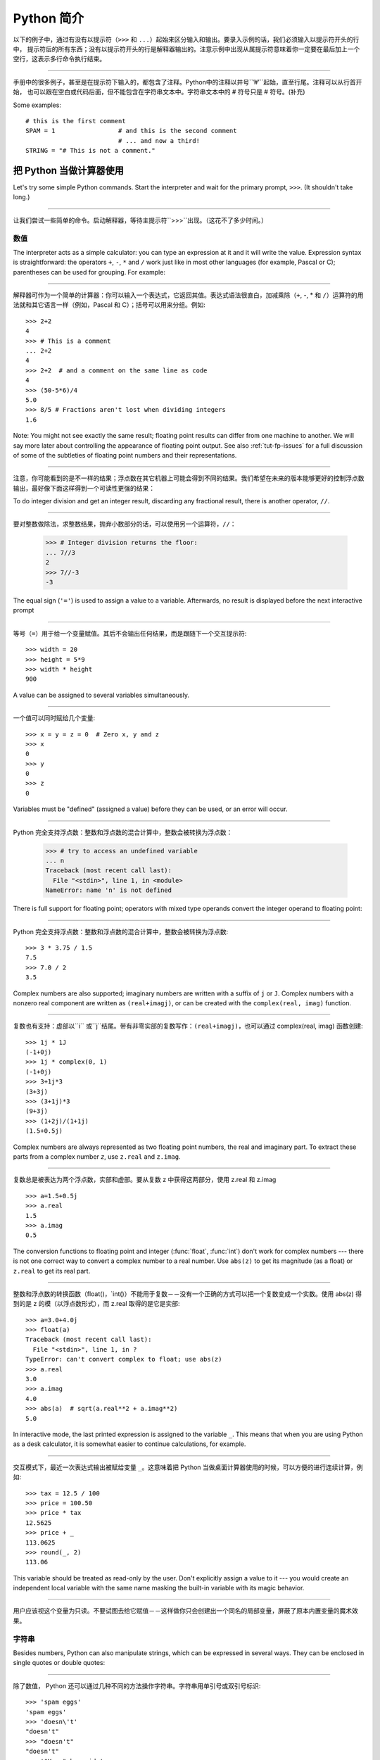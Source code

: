 ﻿.. _tut-informal:

****************************************************
Python 简介
****************************************************

以下的例子中，通过有没有以提示符（``>>>`` 和 ``...``）起始来区分输入和输出。要录入示例的话，我们必须输入以提示符开头的行中，
提示符后的所有东西；没有以提示符开头的行是解释器输出的。注意示例中出现从属提示符意味着你一定要在最后加上一个空行，这表示多行命令执行结束。

------------------------------------------------------------------------------------------------------------------------------------------------------

手册中的很多例子，甚至是在提示符下输入的，都包含了注释。Python中的注释以井号``’#’``起始，直至行尾。注释可以从行首开始，
也可以跟在空白或代码后面，但不能包含在字符串文本中。字符串文本中的 # 符号只是 # 符号。(补充)

Some examples::

   # this is the first comment
   SPAM = 1                 # and this is the second comment
                            # ... and now a third!
   STRING = "# This is not a comment."


.. _tut-calculator:

把 Python 当做计算器使用
========================================================

Let's try some simple Python commands.  Start the interpreter and wait for the
primary prompt, ``>>>``.  (It shouldn't take long.)


------------------------------------------------------------------------------------------------------------------------------------------------------


让我们尝试一些简单的命令。启动解释器，等待主提示符``>>>``出现。（这花不了多少时间。）


.. _tut-numbers:

数值
--------------

The interpreter acts as a simple calculator: you can type an expression at it
and it will write the value.  Expression syntax is straightforward: the
operators ``+``, ``-``, ``*`` and ``/`` work just like in most other languages
(for example, Pascal or C); parentheses can be used for grouping.  For example:

------------------------------------------------------------------------------------------------------------------------------------------------------

解释器可作为一个简单的计算器：你可以输入一个表达式，它返回其值。表达式语法很直白，加减乘除（``+``, -, * 和 ``/``）运算符的用法就和其它语言一样（例如，Pascal 和 C）；括号可以用来分组。例如::

   >>> 2+2
   4
   >>> # This is a comment
   ... 2+2
   4
   >>> 2+2  # and a comment on the same line as code
   4
   >>> (50-5*6)/4
   5.0
   >>> 8/5 # Fractions aren't lost when dividing integers
   1.6

Note: You might not see exactly the same result; floating point results can
differ from one machine to another.  We will say more later about controlling
the appearance of floating point output.  See also :ref:`tut-fp-issues` for a
full discussion of some of the subtleties of floating point numbers and their
representations.

------------------------------------------------------------------------------------------------------------------------------------------------------

注意，你可能看到的是不一样的结果；浮点数在其它机器上可能会得到不同的结果。我们希望在未来的版本能够更好的控制浮点数输出，最好像下面这样得到一个可读性更强的结果：

To do integer division and get an integer result,
discarding any fractional result, there is another operator, ``//``.

------------------------------------------------------------------------------------------------------------------------------------------------------

要对整数做除法，求整数结果，抛弃小数部分的话，可以使用另一个运算符，``//``：

   >>> # Integer division returns the floor:
   ... 7//3
   2
   >>> 7//-3
   -3

The equal sign (``'='``) is used to assign a value to a variable. Afterwards, no
result is displayed before the next interactive prompt

------------------------------------------------------------------------------------------------------------------------------------------------------

等号（``=``）用于给一个变量赋值。其后不会输出任何结果，而是跟随下一个交互提示符::

   >>> width = 20
   >>> height = 5*9
   >>> width * height
   900

A value can be assigned to several variables simultaneously.

------------------------------------------------------------------------------------------------------------------------------------------------------

一个值可以同时赋给几个变量::

   >>> x = y = z = 0  # Zero x, y and z
   >>> x
   0
   >>> y
   0
   >>> z
   0

Variables must be "defined" (assigned a value) before they can be used, or an
error will occur.

------------------------------------------------------------------------------------------------------------------------------------------------------

Python 完全支持浮点数：整数和浮点数的混合计算中，整数会被转换为浮点数：

   >>> # try to access an undefined variable
   ... n
   Traceback (most recent call last):
     File "<stdin>", line 1, in <module>
   NameError: name 'n' is not defined

There is full support for floating point; operators with mixed type operands
convert the integer operand to floating point:

------------------------------------------------------------------------------------------------------------------------------------------------------

Python 完全支持浮点数：整数和浮点数的混合计算中，整数会被转换为浮点数::

   >>> 3 * 3.75 / 1.5
   7.5
   >>> 7.0 / 2
   3.5

Complex numbers are also supported; imaginary numbers are written with a suffix
of ``j`` or ``J``.  Complex numbers with a nonzero real component are written as
``(real+imagj)``, or can be created with the ``complex(real, imag)`` function.

------------------------------------------------------------------------------------------------------------------------------------------------------

复数也有支持：虚部以``i`` 或``j``结尾。带有非零实部的复数写作：``(real+imagj)``，也可以通过 complex(real, imag) 函数创建::

   >>> 1j * 1J
   (-1+0j)
   >>> 1j * complex(0, 1)
   (-1+0j)
   >>> 3+1j*3
   (3+3j)
   >>> (3+1j)*3
   (9+3j)
   >>> (1+2j)/(1+1j)
   (1.5+0.5j)

Complex numbers are always represented as two floating point numbers, the real
and imaginary part.  To extract these parts from a complex number *z*, use
``z.real`` and ``z.imag``.  

------------------------------------------------------------------------------------------------------------------------------------------------------

复数总是被表达为两个浮点数，实部和虚部。要从复数 z 中获得这两部分，使用 z.real 和 z.imag ::

   >>> a=1.5+0.5j
   >>> a.real
   1.5
   >>> a.imag
   0.5

The conversion functions to floating point and integer (:func:`float`,
:func:`int`) don't work for complex numbers --- there is not one correct way to
convert a complex number to a real number.  Use ``abs(z)`` to get its magnitude
(as a float) or ``z.real`` to get its real part.

------------------------------------------------------------------------------------------------------------------------------------------------------

整数和浮点数的转换函数（float()，`int()）不能用于复数－－没有一个正确的方式可以把一个复数变成一个实数。使用 abs(z) 得到的是 z 的模（以浮点数形式），而 z.real 取得的是它是实部::

   >>> a=3.0+4.0j
   >>> float(a)
   Traceback (most recent call last):
     File "<stdin>", line 1, in ?
   TypeError: can't convert complex to float; use abs(z)
   >>> a.real
   3.0
   >>> a.imag
   4.0
   >>> abs(a)  # sqrt(a.real**2 + a.imag**2)
   5.0

In interactive mode, the last printed expression is assigned to the variable
``_``.  This means that when you are using Python as a desk calculator, it is
somewhat easier to continue calculations, for example.

------------------------------------------------------------------------------------------------------------------------------------------------------

交互模式下，最近一次表达式输出被赋给变量 ``_``。这意味着把 Python 当做桌面计算器使用的时候，可以方便的进行连续计算，例如::

   >>> tax = 12.5 / 100
   >>> price = 100.50
   >>> price * tax
   12.5625
   >>> price + _
   113.0625
   >>> round(_, 2)
   113.06

This variable should be treated as read-only by the user.  Don't explicitly
assign a value to it --- you would create an independent local variable with the
same name masking the built-in variable with its magic behavior.

------------------------------------------------------------------------------------------------------------------------------------------------------

用户应该视这个变量为只读。不要试图去给它赋值－－这样做你只会创建出一个同名的局部变量，屏蔽了原本内置变量的魔术效果。


.. _tut-strings:

字符串
-------

Besides numbers, Python can also manipulate strings, which can be expressed in
several ways.  They can be enclosed in single quotes or double quotes:

------------------------------------------------------------------------------------------------------------------------------------------------------

除了数值， Python 还可以通过几种不同的方法操作字符串。字符串用单引号或双引号标识::

   >>> 'spam eggs'
   'spam eggs'
   >>> 'doesn\'t'
   "doesn't"
   >>> "doesn't"
   "doesn't"
   >>> '"Yes," he said.'
   '"Yes," he said.'
   >>> "\"Yes,\" he said."
   '"Yes," he said.'
   >>> '"Isn\'t," she said.'
   '"Isn\'t," she said.'

The interpreter prints the result of string operations in the same way as they
are typed for input: inside quotes, and with quotes and other funny characters
escaped by backslashes, to show the precise value.  The string is enclosed in
double quotes if the string contains a single quote and no double quotes, else
it's enclosed in single quotes.  The :func:`print` function produces a more
readable output for such input strings.

------------------------------------------------------------------------------------------------------------------------------------------------------

解释器打印字符串结果的时候与它们输入的方式相同：为了显示严谨，字符串包含在引号中，引号和其它奇异字符用反斜杠标识（即通常我们说的转义符－－译注）。如果字符串中只有单引号没有双引号，就用双引号标识；否则用单引号。再强调一次， :func: print 函数生成可读性更好的输出。

String literals can span multiple lines in several ways.  Continuation lines can
be used, with a backslash as the last character on the line indicating that the
next line is a logical continuation of the line.

------------------------------------------------------------------------------------------------------------------------------------------------------

有几种不同的方式可以将字符串文本分行。可以在行尾以反斜杠为继续符结束，表示下一行是它逻辑上的后续::

   hello = "This is a rather long string containing\n\
   several lines of text just as you would do in C.\n\
       Note that whitespace at the beginning of the line is\
    significant."

   print(hello)

Note that newlines still need to be embedded in the string using ``\n`` -- the
newline following the trailing backslash is discarded.  This example would print
the following:

------------------------------------------------------------------------------------------------------------------------------------------------------

注意字符串中的换行还是要用用 \n 来表示；反斜杠后面的换行会被忽略。这个例子会输出:

.. code-block:: text

   This is a rather long string containing
   several lines of text just as you would do in C.
       Note that whitespace at the beginning of the line is significant.

Or, strings can be surrounded in a pair of matching triple-quotes: ``"""`` or
``'''``.  End of lines do not need to be escaped when using triple-quotes, but
they will be included in the string.  So the following uses one escape to
avoid an unwanted initial blank line.  

------------------------------------------------------------------------------------------------------------------------------------------------------

另外，字符串可以用一对三重引号 """ 或 ''' 来标识。三重引号中的字符串在行尾不需要换行标记，所有的格式都会包括在字符串中::

   print("""\
   Usage: thingy [OPTIONS]
        -h                        Display this usage message
        -H hostname               Hostname to connect to
   """)

produces the following output:

生成以下输出：

.. code-block:: text

   Usage: thingy [OPTIONS]
        -h                        Display this usage message
        -H hostname               Hostname to connect to

If we make the string literal a "raw" string, ``\n`` sequences are not converted
to newlines, but the backslash at the end of the line, and the newline character
in the source, are both included in the string as data.  Thus, the example:

------------------------------------------------------------------------------------------------------------------------------------------------------

然而，如果我们构造了一个“行”（``raw``）字符串，``n`` 序列不会转为换行，行尾的反斜框和代码中的换行，都会作为数据包含在字符串中。因此，以下的示例::

   hello = r"This is a rather long string containing\n\
   several lines of text much as you would do in C."

   print(hello)

would print:

会打印：

.. code-block:: text

   This is a rather long string containing\n\
   several lines of text much as you would do in C.

Strings can be concatenated (glued together) with the ``+`` operator, and
repeated with ``*``.

------------------------------------------------------------------------------------------------------------------------------------------------------

字符串可以用一对三重引号 """ 或 ''' 来标识。三重引号中的字符串在行尾不需要换行标记，所有的格式都会包括在字符串中::


   >>> word = 'Help' + 'A'
   >>> word
   'HelpA'
   >>> '<' + word*5 + '>'
   '<HelpAHelpAHelpAHelpAHelpA>'

Two string literals next to each other are automatically concatenated; the first
line above could also have been written ``word = 'Help' 'A'``; this only works
with two literals, not with arbitrary string expressions.

------------------------------------------------------------------------------------------------------------------------------------------------------

两个相邻的字符串会自动连接；前一行也可以写成： ``word = ‘Help’ ‘A’``；这只能用在两个字符串文本值，而不能用于两个字符串表达式::

   >>> 'str' 'ing'                   #  <-  This is ok
   'string'
   >>> 'str'.strip() + 'ing'   #  <-  This is ok
   'string'
   >>> 'str'.strip() 'ing'     #  <-  This is invalid
     File "<stdin>", line 1, in ?
       'str'.strip() 'ing'
                         ^
   SyntaxError: invalid syntax

Strings can be subscripted (indexed); like in C, the first character of a string
has subscript (index) 0.  There is no separate character type; a character is
simply a string of size one.  As in the Icon programming language, substrings
can be specified with the *slice notation*: two indices separated by a colon.

------------------------------------------------------------------------------------------------------------------------------------------------------

字符串可以用下标（索引）查询；就像C一样，字符串的第一个下标（索引）是0。 Python 没有字符类型，

   >>> word[4]
   'A'
   >>> word[0:2]
   'He'
   >>> word[2:4]
   'lp'

Slice indices have useful defaults; an omitted first index defaults to zero, an
omitted second index defaults to the size of the string being sliced. 

------------------------------------------------------------------------------------------------------------------------------------------------------

切割检索有简略用法；第一个索引默认为零，第二个默认是字符串的长度::

   >>> word[:2]    # The first two characters
   'He'
   >>> word[2:]    # Everything except the first two characters
   'lpA'

Unlike a C string, Python strings cannot be changed.  Assigning to an indexed
position in the string results in an error.

------------------------------------------------------------------------------------------------------------------------------------------------------

不像 C 字符串， Python 字符串不可改变。给字符串中的索引位置赋值会引发错误::

   >>> word[0] = 'x'
   Traceback (most recent call last):
     File "<stdin>", line 1, in ?
   TypeError: 'str' object does not support item assignment
   >>> word[:1] = 'Splat'
   Traceback (most recent call last):
     File "<stdin>", line 1, in ?
   TypeError: 'str' object does not support slice assignment

However, creating a new string with the combined content is easy and efficient::

------------------------------------------------------------------------------------------------------------------------------------------------------

然而，组合创建新字符串很方便快捷::

   >>> 'x' + word[1:]
   'xelpA'
   >>> 'Splat' + word[4]
   'SplatA'

Here's a useful invariant of slice operations: ``s[:i] + s[i:]`` equals ``s``.

------------------------------------------------------------------------------------------------------------------------------------------------------


切片有一个很有用的不变性操作：`` s[:i] + s[i:]`` 等于 ``s ``::

   >>> word[:2] + word[2:]
   'HelpA'
   >>> word[:3] + word[3:]
   'HelpA'

Degenerate slice indices are handled gracefully: an index that is too large is
replaced by the string size, an upper bound smaller than the lower bound returns
an empty string. 

------------------------------------------------------------------------------------------------------------------------------------------------------

退化的索引操作很优美：过大的索引值代替为字符串大小，下界比上界大的返回空字符串：

   >>> word[1:100]
   'elpA'
   >>> word[10:]
   ''
   >>> word[2:1]
   ''

Indices may be negative numbers, to start counting from the right. For example:

------------------------------------------------------------------------------------------------------------------------------------------------------

索引可以是负数，计数从右边开始。例如::

   >>> word[-1]     # The last character
   'A'
   >>> word[-2]     # The last-but-one character
   'p'
   >>> word[-2:]    # The last two characters
   'pA'
   >>> word[:-2]    # Everything except the last two characters
   'Hel'

But note that -0 is really the same as 0, so it does not count from the right!

------------------------------------------------------------------------------------------------------------------------------------------------------

不过需要请注意的是 -0 仍然等于0，它没有从右边计数::

   >>> word[-0]     # (since -0 equals 0)
   'H'

Out-of-range negative slice indices are truncated, but don't try this for
single-element (non-slice) indices.

------------------------------------------------------------------------------------------------------------------------------------------------------


越界的负索引会被截断，不过不要在单元素（非切割操作）索引中这么做::

   >>> word[-100:]
   'HelpA'
   >>> word[-10]    # error
   Traceback (most recent call last):
     File "<stdin>", line 1, in ?
   IndexError: string index out of range

One way to remember how slices work is to think of the indices as pointing
*between* characters, with the left edge of the first character numbered 0.
Then the right edge of the last character of a string of *n* characters has
index *n*, for example.

------------------------------------------------------------------------------------------------------------------------------------------------------

理解切片的最好方式是把索引视为两个字符 之间 的点，第一个字符的左边是0，字符串中第 n 个字符的右边是索引 n ，例如::

    +---+---+---+---+---+
    | H | e | l | p | A |
    +---+---+---+---+---+
    0   1   2   3   4   5
   -5  -4  -3  -2  -1

The first row of numbers gives the position of the indices 0...5 in the string;
the second row gives the corresponding negative indices. The slice from *i* to
*j* consists of all characters between the edges labeled *i* and *j*,
respectively.

------------------------------------------------------------------------------------------------------------------------------------------------------

第一行给定了字符串中 0..5 各索引的位置，第二行给出了对应的负索引。从 i 到 j 的切割操作由这两个标志之间的字符组成。

For non-negative indices, the length of a slice is the difference of the
indices, if both are within bounds.  For example, the length of ``word[1:3]`` is
2.

------------------------------------------------------------------------------------------------------------------------------------------------------

对于非负索引，如果索引在边界内，切割长度是索引的差。例如， word[1:3] 是

The built-in function :func:`len` returns the length of a string:

------------------------------------------------------------------------------------------------------------------------------------------------------

内置函数 :func: len 返回字符串长充::

   >>> s = 'supercalifragilisticexpialidocious'
   >>> len(s)
   34


.. seealso::

   :ref:`typesseq`
      Strings are examples of *sequence types*, and support the common
      operations supported by such types.
	  
	  字符串是*序列类型*的例子, 支持该类型的一般操作.

   :ref:`string-methods`
      Strings support a large number of methods for
      basic transformations and searching.
	  
	  字符串支持大量用与基本变换和搜索的方法.

   :ref:`string-formatting`
      Information about string formatting with :meth:`str.format` is described
      here.
	  
	  在这描述了使用 :meth:`str.format` 格式字符串的信息.

   :ref:`old-string-formatting`
      The old formatting operations invoked when strings and Unicode strings are
      the left operand of the ``%`` operator are described in more detail here.
	  
	  当字符串和 Unicode 字符串为 ``%`` 操作符的左操作数时, 老的格式操作就会被调用,
	  在这里描述了更多细节.


.. _tut-unicodestrings:

关于Unicode
---------------------------------------

.. sectionauthor:: Marc-Andre Lemburg <mal@lemburg.com>


Starting with Python 3.0 all strings support Unicode (see
http://www.unicode.org/).

------------------------------------------------------------------------------------------------------------------------------------------------------

从 Python 3.0 开始字符串全面支持 Unicode （参见 http://www.unicode.org/）

Unicode has the advantage of providing one ordinal for every character in every
script used in modern and ancient texts. Previously, there were only 256
possible ordinals for script characters. Texts were typically bound to a code
page which mapped the ordinals to script characters. This lead to very much
confusion especially with respect to internationalization (usually written as
``i18n`` --- ``'i'`` + 18 characters + ``'n'``) of software.  Unicode solves
these problems by defining one code page for all scripts.

------------------------------------------------------------------------------------------------------------------------------------------------------

Unicode 字符串为世界上每一种现代和古代的语言提供了统一的编号。以前，只有256个可用的字符编码。文本绑定到映射字符编号的代码页上。这使得软件的国际化（通常写作 i18n －－``i`` + 18 个字符 + ``‘n``）极为困难。Unicode 为所有文本定义了一个代码页来解决这个问题。

If you want to include special characters in a string,
you can do so by using the Python *Unicode-Escape* encoding. The following
example shows how.

------------------------------------------------------------------------------------------------------------------------------------------------------

如果你想在字符串中包含一个特定的字符，可以使用 Python *Unicode掩码*编码。就像以下的例子::

   >>> 'Hello\u0020World !'
   'Hello World !'

The escape sequence ``\u0020`` indicates to insert the Unicode character with
the ordinal value 0x0020 (the space character) at the given position.

------------------------------------------------------------------------------------------------------------------------------------------------------

掩码序列 \u0020 表示在给定位置插入编码为 0x0020 的字符（空格） 。

Other characters are interpreted by using their respective ordinal values
directly as Unicode ordinals.  If you have literal strings in the standard
Latin-1 encoding that is used in many Western countries, you will find it
convenient that the lower 256 characters of Unicode are the same as the 256
characters of Latin-1.

------------------------------------------------------------------------------------------------------------------------------------------------------

其它字符就像 Unicode 序号一样直接解释为它们的原始值。如果你使用在许多西方国家广泛使用的 Lattin-1 编码，会发现编码小于 256 的 Unicode 字符和 Latin-1 的那 256 个字符一样。

Apart from these standard encodings, Python provides a whole set of other ways
of creating Unicode strings on the basis of a known encoding.

------------------------------------------------------------------------------------------------------------------------------------------------------

除了这些标准的编码，Python 还提供了一整套其它基于已知编码的方法用于生成 Unicode 字符串。

To convert a string into a sequence of bytes using a specific encoding,
string objects provide an :func:`encode` method that takes one argument, the
name of the encoding.  Lowercase names for encodings are preferred. ::

------------------------------------------------------------------------------------------------------------------------------------------------------

字符串对象提供了 encode() 方法将字符串转为指定编码的字节序列，它接收一个小写的编码名作为参数：

   >>> "Äpfel".encode('utf-8')
   b'\xc3\x84pfel'

.. _tut-lists:

列表
---------------

Python knows a number of *compound* data types, used to group together other
values.  The most versatile is the *list*, which can be written as a list of
comma-separated values (items) between square brackets.  List items need not all
have the same type. 

------------------------------------------------------------------------------------------------------------------------------------------------------

Python 了解几种 复合 数据类型，用于分组其它值，最有用的是 *list*，可以写做中括号中的一列用逗号分隔的值。列表元素不需要都是同一类型::

   >>> a = ['spam', 'eggs', 100, 1234]
   >>> a
   ['spam', 'eggs', 100, 1234]

Like string indices, list indices start at 0, and lists can be sliced,
concatenated and so on.

------------------------------------------------------------------------------------------------------------------------------------------------------

就像字符串索引，列表索引从 0 开始，列表可以被切割，连接，等等::

   >>> a[0]
   'spam'
   >>> a[3]
   1234
   >>> a[-2]
   100
   >>> a[1:-1]
   ['eggs', 100]
   >>> a[:2] + ['bacon', 2*2]
   ['spam', 'eggs', 'bacon', 4]
   >>> 3*a[:3] + ['Boo!']
   ['spam', 'eggs', 100, 'spam', 'eggs', 100, 'spam', 'eggs', 100, 'Boo!']

All slice operations return a new list containing the requested elements.  This
means that the following slice returns a shallow copy of the list *a*::

   >>> a[:]
   ['spam', 'eggs', 100, 1234]

所有的切片操作返回一个包含请求元素的新列表. 这意味着, 下面的的切片返回列表 *a*
的一个浅复制::

   >>> a[:]
   ['spam', 'eggs', 100, 1234]

Unlike strings, which are *immutable*, it is possible to change individual
elements of a list.

------------------------------------------------------------------------------------------------------------------------------------------------------

不像 不可变 的字符串，列表中的每一个元素都可以改变::

   >>> a
   ['spam', 'eggs', 100, 1234]
   >>> a[2] = a[2] + 23
   >>> a
   ['spam', 'eggs', 123, 1234]

Assignment to slices is also possible, and this can even change the size of the
list or clear it entirely.

------------------------------------------------------------------------------------------------------------------------------------------------------

也可以给一部分切割结果赋值，甚至可以改变尺寸或整个清空::

   >>> # Replace some items:
   ... a[0:2] = [1, 12]
   >>> a
   [1, 12, 123, 1234]
   >>> # Remove some:
   ... a[0:2] = []
   >>> a
   [123, 1234]
   >>> # Insert some:
   ... a[1:1] = ['bletch', 'xyzzy']
   >>> a
   [123, 'bletch', 'xyzzy', 1234]
   >>> # Insert (a copy of) itself at the beginning
   >>> a[:0] = a
   >>> a
   [123, 'bletch', 'xyzzy', 1234, 123, 'bletch', 'xyzzy', 1234]
   >>> # Clear the list: replace all items with an empty list
   >>> a[:] = []
   >>> a
   []

The built-in function :func:`len` also applies to lists.

------------------------------------------------------------------------------------------------------------------------------------------------------

内置函数 len() 也可以用于列表::

   >>> a = ['a', 'b', 'c', 'd']
   >>> len(a)
   4

It is possible to nest lists (create lists containing other lists), for
example.

------------------------------------------------------------------------------------------------------------------------------------------------------

列表可以嵌套（创建包含其它列表的列表），例如::

   >>> q = [2, 3]
   >>> p = [1, q, 4]
   >>> len(p)
   3
   >>> p[1]
   [2, 3]
   >>> p[1][0]
   2

You can add something to the end of the list:

------------------------------------------------------------------------------------------------------------------------------------------------------

你可以在列表末尾追加::

   >>> p[1].append('xtra')
   >>> p
   [1, [2, 3, 'xtra'], 4]
   >>> q
   [2, 3, 'xtra']

Note that in the last example, ``p[1]`` and ``q`` really refer to the same
object!  We'll come back to *object semantics* later.

------------------------------------------------------------------------------------------------------------------------------------------------------

请注意前一个例子，``p[1]`` 和 q 确实指向了同一个对象！我们在后面会讨论 *对象语义*。


.. _tut-firststeps:

向编程迈进第一步
==============================================================

Of course, we can use Python for more complicated tasks than adding two and two
together.  For instance, we can write an initial sub-sequence of the *Fibonacci*
series as follows.

------------------------------------------------------------------------------------------------------------------------------------------------------

当然，我们可以将 Python 用于比 2 加 2 更复杂的任务。例如，我们可以写出 菲波那契数列 的前一部分::

   >>> # Fibonacci series:
   ... # the sum of two elements defines the next
   ... a, b = 0, 1
   >>> while b < 10:
   ...     print(b)
   ...     a, b = b, a+b
   ...
   1
   1
   2
   3
   5
   8

This example introduces several new features.

------------------------------------------------------------------------------------------------------------------------------------------------------

这个例子介绍了几个新功能:

* The first line contains a *multiple assignment*: the variables ``a`` and ``b``
  simultaneously get the new values 0 and 1.  On the last line this is used again,
  demonstrating that the expressions on the right-hand side are all evaluated
  first before any of the assignments take place.  The right-hand side expressions
  are evaluated  from the left to the right.

------------------------------------------------------------------------------------------------------------------------------------------------------

  第一行包含了一个 *多项赋值*：变量 a 和 b 同时得到了新的值 0 和 1 。最后一行又这样使用了一次，说明等号右边的表达式在赋值之前首先被完全解析。右边的表达式从左向右计算。

* The :keyword:`while` loop executes as long as the condition (here: ``b < 10``)
  remains true.  In Python, like in C, any non-zero integer value is true; zero is
  false.  The condition may also be a string or list value, in fact any sequence;
  anything with a non-zero length is true, empty sequences are false.  The test
  used in the example is a simple comparison.  The standard comparison operators
  are written the same as in C: ``<`` (less than), ``>`` (greater than), ``==``
  (equal to), ``<=`` (less than or equal to), ``>=`` (greater than or equal to)
  and ``!=`` (not equal to).

------------------------------------------------------------------------------------------------------------------------------------------------------

  while 循环在条件为真（这里： ``b < 10``）时反复执行。在 Python 中和 C 一样，任何非零整数值为 true，0 是 false。条件也可以是一个字符串或列表值，事实上任何序列，任何长度不为0的东西都是 true，空序列为 false。示例中的测试是一个简单的比较。标准比较操作符和 C 中的写法一样： <``（小于）、``<``（大于）、``==``（等于）、``<=``（小于等于）、>=``（大于等于）和``!=``（不等于）。

* The *body* of the loop is *indented*: indentation is Python's way of grouping
  statements.  Python does not (yet!) provide an intelligent input line editing
  facility, so you have to type a tab or space(s) for each indented line.  In
  practice you will prepare more complicated input for Python with a text editor;
  most text editors have an auto-indent facility.  When a compound statement is
  entered interactively, it must be followed by a blank line to indicate
  completion (since the parser cannot guess when you have typed the last line).
  Note that each line within a basic block must be indented by the same amount.

------------------------------------------------------------------------------------------------------------------------------------------------------

  循环体是缩进的：缩进是Python的语法分组方式。Python（仍然！）没有提供一个智能行输入能力，
  所以你应该为每一个缩进行输入制表符或空格。实际上你应该用一个文本编辑器来应对更复杂的 Python 代码输入；大多数文本编辑器都有一个自动缩进功能。交互式的输入复合语法时，必须输入一个空行以指明完成（因为解释器猜不出你什么时候输入最后一行）。注意代码块中的每一行都要缩进同样的数目。

* The :func:`print` function writes the value of the expression(s) it is
  given.  It differs from just writing the expression you want to write (as we did
  earlier in the calculator examples) in the way it handles multiple
  expressions, floating point quantities,
  and strings.  Strings are printed without quotes, and a space is inserted
  between items, so you can format things nicely, like this::

------------------------------------------------------------------------------------------------------------------------------------------------------

  print() 函数输出给定的表达式值。它不同于简单的输出你想输出的表达式（就像前面的计算器示
  例），而是可以输出多个表达式，大浮点数和字符串。字符串不带引号打印，两项之间用空格分开，你可以美化格式，像这样：

     >>> i = 256*256
     >>> print('The value of i is', i)
     The value of i is 65536

  The keyword *end* can be used to avoid the newline after the output, or end
  the output with a different string.

------------------------------------------------------------------------------------------------------------------------------------------------------

  关键字 end 可以用于在输出后防止换行::

     >>> a, b = 0, 1
     >>> while b < 1000:
     ...     print(b, end=',')
     ...     a, b = b, a+b
     ...
     1,1,2,3,5,8,13,21,34,55,89,144,233,377,610,987,
